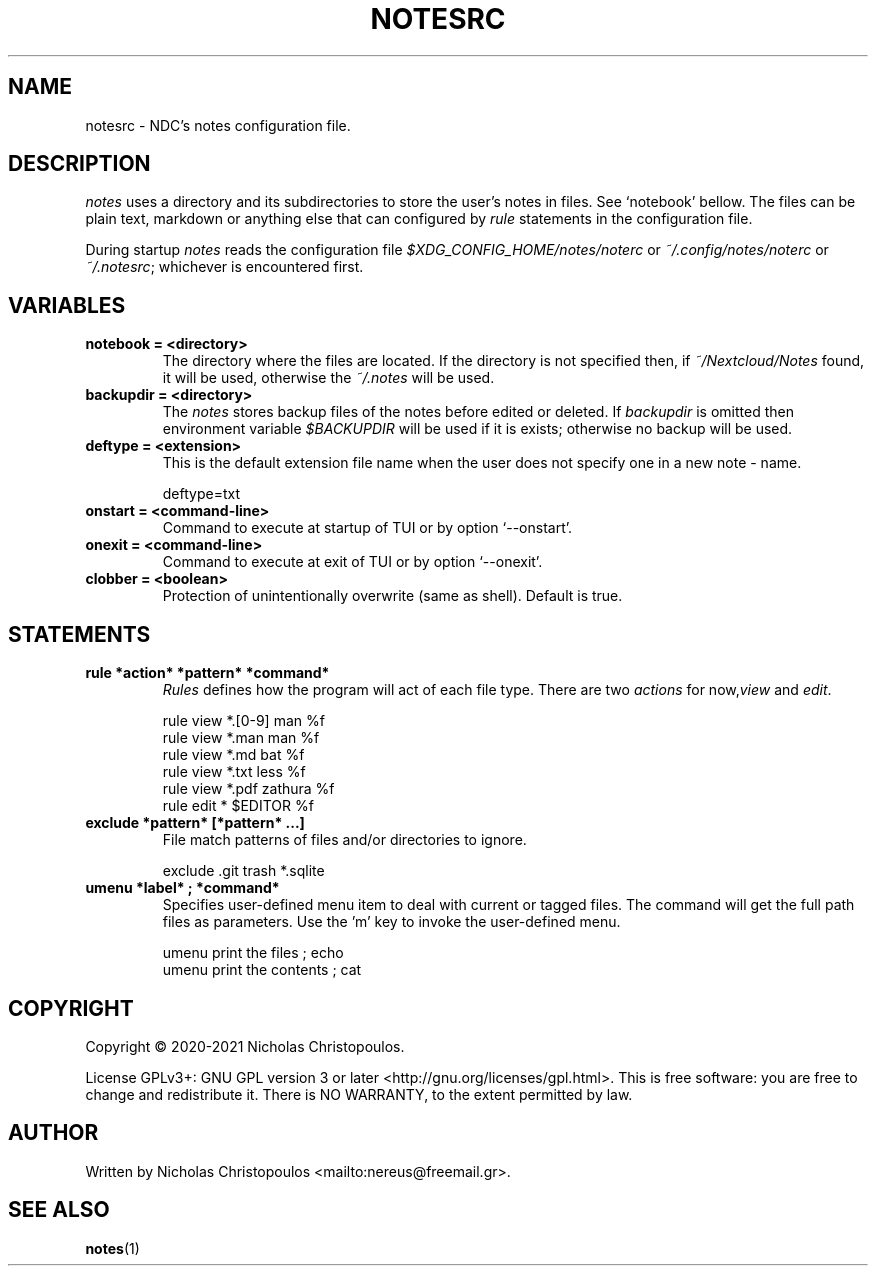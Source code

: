 .\" x-roff document
.do mso man.tmac
.TH NOTESRC 5 2021-01-22 NDC
.SH NAME
notesrc - NDC's notes configuration file.
.PP
.SH DESCRIPTION
\fInotes\fP uses a directory and its subdirectories to store the user's notes in files. See `\f[CR]notebook\fP' bellow. The files can be plain text, markdown or anything else that can configured by \fIrule\fP statements in the configuration file.
.PP
During startup \fInotes\fP reads the configuration file \fI$XDG_CONFIG_HOME/notes/noterc\fP or \fI~/.config/notes/noterc\fP or \fI~/.notesrc\fP; whichever is encountered first.
.PP
.SH VARIABLES
.PP
.TP
\fBnotebook = <directory>
\fRThe directory where the files are located. If the directory is not specified then, if \fI~/Nextcloud/Notes\fP found, it will be used, otherwise the \fI~/.notes\fP will be used.
.PP
.TP
\fBbackupdir = <directory>
\fRThe \fInotes\fP stores backup files of the notes before edited or deleted. If \fIbackupdir\fP is omitted then environment variable \fI$BACKUPDIR\fP will be used if it is exists; otherwise no backup will be used.
.PP
.TP
\fBdeftype = <extension>
\fRThis is the default extension file name when the user does not specify one in a new note - name.
.PP
.RS
.EX
deftype=txt
.EE
.RE
.TP
\fBonstart = <command-line>
\fRCommand to execute at startup of TUI or by option `\f[CR]--onstart\fP'.
.PP
.TP
\fBonexit = <command-line>
\fRCommand to execute at exit of TUI or by option `\f[CR]--onexit\fP'.
.PP
.TP
\fBclobber = <boolean>
\fRProtection of unintentionally overwrite (same as shell). Default is true.
.PP
.SH STATEMENTS
.PP
.TP
\fBrule *action* *pattern* *command*
\fR\fIRules\fP defines how the program will act of each file type. There are two \fIactions\fP for now,\fIview\fP and \fIedit\fP.
.PP
.RS
.EX
rule view *.[0-9] man %f
rule view *.man   man %f
rule view *.md    bat %f
rule view *.txt   less %f
rule view *.pdf   zathura %f
rule edit *       $EDITOR %f
.EE
.RE
.TP
\fBexclude *pattern* [*pattern* ...]
\fRFile match patterns of files and/or directories to ignore.
.PP
.RS
.EX
exclude .git trash *.sqlite
.EE
.RE
.TP
\fBumenu *label* ; *command*
\fRSpecifies user-defined menu item to deal with current or tagged files. The command will get the full path files as parameters. Use the 'm' key to invoke the user-defined menu.
.PP
.RS
.EX
umenu print the files ; echo
umenu print the contents ; cat
.EE
.RE
.SH COPYRIGHT
Copyright © 2020-2021 Nicholas Christopoulos.
.PP
License GPLv3+: GNU GPL version 3 or later <http://gnu.org/licenses/gpl.html>. This is free software: you are free to change and redistribute it. There is NO WARRANTY, to the extent permitted by law.
.PP
.SH AUTHOR
Written by Nicholas Christopoulos <mailto:nereus@freemail.gr>.
.PP
.SH SEE ALSO
\fBnotes\fP(1)
.PP
